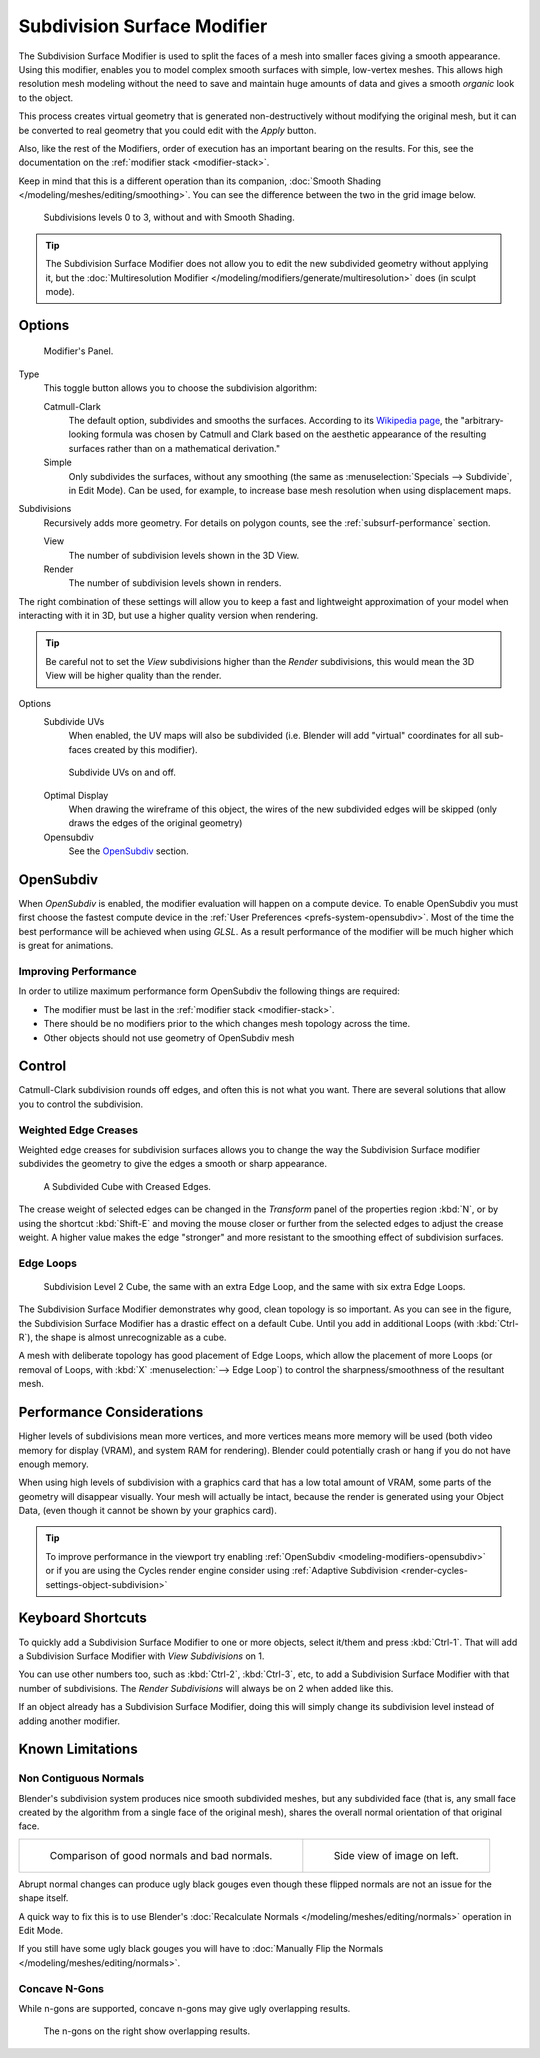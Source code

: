 .. _bpy.types.SubsurfModifier.:

****************************
Subdivision Surface Modifier
****************************

The Subdivision Surface Modifier is used to split the faces of a mesh into smaller faces giving a smooth appearance.
Using this modifier, enables you to model complex smooth surfaces with simple, low-vertex meshes.
This allows high resolution mesh modeling without the need to save and maintain
huge amounts of data and gives a smooth *organic* look to the object.

This process creates virtual geometry that is generated non-destructively without modifying the original mesh,
but it can be converted to real geometry that you could edit with the *Apply* button.

Also, like the rest of the Modifiers, order of execution has an important bearing on the results.
For this, see the documentation on the :ref:`modifier stack <modifier-stack>`.

Keep in mind that this is a different operation than its companion,
:doc:`Smooth Shading </modeling/meshes/editing/smoothing>`.
You can see the difference between the two in the grid image below.

.. figure:: /images/modeling_modifiers_subsurf_grid.png

   Subdivisions levels 0 to 3, without and with Smooth Shading.

.. tip::

   The Subdivision Surface Modifier does not allow you to edit the new subdivided geometry without applying it,
   but the :doc:`Multiresolution Modifier </modeling/modifiers/generate/multiresolution>` does (in sculpt mode).


Options
=======

.. figure:: /images/modeling_modifiers_generate_subsurf.png

   Modifier's Panel.


Type
   This toggle button allows you to choose the subdivision algorithm:

   Catmull-Clark
      The default option, subdivides and smooths the surfaces.
      According to its `Wikipedia page <https://en.wikipedia.org/wiki/Catmull%E2%80%93Clark_subdivision_surface>`__,
      the "arbitrary-looking formula was chosen by Catmull and Clark based on the aesthetic appearance of the
      resulting surfaces rather than on a mathematical derivation."
   Simple
      Only subdivides the surfaces, without any smoothing
      (the same as :menuselection:`Specials --> Subdivide`, in Edit Mode).
      Can be used, for example, to increase base mesh resolution when using displacement maps.

Subdivisions
   Recursively adds more geometry. For details on polygon counts, see the :ref:`subsurf-performance` section.

   View
      The number of subdivision levels shown in the 3D View.
   Render
      The number of subdivision levels shown in renders.

The right combination of these settings will allow you to keep a fast and lightweight
approximation of your model when interacting with it in 3D, but use a higher quality version when rendering.

.. tip::

   Be careful not to set the *View* subdivisions higher than the *Render* subdivisions,
   this would mean the 3D View will be higher quality than the render.


Options
   Subdivide UVs
      When enabled, the UV maps will also be subdivided
      (i.e. Blender will add "virtual" coordinates for all sub-faces created by this modifier).

   .. figure:: /images/modifier-generate-subsurf-subdivideuvs.png

      Subdivide UVs on and off.

   Optimal Display
      When drawing the wireframe of this object, the wires of the new subdivided edges will be skipped
      (only draws the edges of the original geometry)
   Opensubdiv
      See the `OpenSubdiv`_ section.


.. _modeling-modifiers-opensubdiv:

OpenSubdiv
==========

When *OpenSubdiv* is enabled, the modifier evaluation will happen on a compute device.
To enable OpenSubdiv you must first choose the fastest compute device in the
:ref:`User Preferences <prefs-system-opensubdiv>`. Most of the time the
best performance will be achieved when using *GLSL*.
As a result performance of the modifier will be much higher which is great for animations.

.. seealso::

   To find more on OpenSubdiv read the
   `Release Notes <https://wiki.blender.org/index.php/Dev:Ref/Release_Notes/2.76/OpenSubdiv>`__.


Improving Performance
---------------------

In order to utilize maximum performance form OpenSubdiv the following things are required:

- The modifier must be last in the :ref:`modifier stack <modifier-stack>`.
- There should be no modifiers prior to the  which changes mesh topology across the time.
- Other objects should not use geometry of OpenSubdiv mesh


Control
=======

Catmull-Clark subdivision rounds off edges, and often this is not what you want.
There are several solutions that allow you to control the subdivision.


.. _modifiers-generate-subsurf-creases:

Weighted Edge Creases
---------------------

Weighted edge creases for subdivision surfaces allows you to change the way
the Subdivision Surface modifier subdivides the geometry to give the edges a smooth or sharp appearance.

.. figure:: /images/subsurfwithcrease.png

   A Subdivided Cube with Creased Edges.

The crease weight of selected edges can be changed in the *Transform* panel of the properties region
:kbd:`N`, or by using the shortcut :kbd:`Shift-E` and moving the mouse closer
or further from the selected edges to adjust the crease weight.
A higher value makes the edge "stronger" and more resistant to the smoothing effect of subdivision surfaces.


Edge Loops
----------

.. figure:: /images/cubewithedgeloops.png

   Subdivision Level 2 Cube, the same with an extra Edge Loop, and the same with six extra Edge Loops.

The Subdivision Surface Modifier demonstrates why good, clean topology is so important.
As you can see in the figure, the Subdivision Surface Modifier has a drastic effect on a default Cube.
Until you add in additional Loops (with :kbd:`Ctrl-R`), the shape is almost unrecognizable as a cube.

A mesh with deliberate topology has good placement of Edge Loops,
which allow the placement of more Loops (or removal of Loops,
with :kbd:`X` :menuselection:`--> Edge Loop`) to control the sharpness/smoothness of the resultant mesh.


.. _subsurf-performance:

Performance Considerations
==========================

Higher levels of subdivisions mean more vertices, and more vertices means more memory will be used
(both video memory for display (VRAM), and system RAM for rendering).
Blender could potentially crash or hang if you do not have enough memory.

When using high levels of subdivision with a graphics card that has a low total amount
of VRAM, some parts of the geometry will disappear visually. Your mesh will actually be intact,
because the render is generated using your Object Data,
(even though it cannot be shown by your graphics card).

.. tip::

   To improve performance in the viewport try enabling :ref:`OpenSubdiv <modeling-modifiers-opensubdiv>`
   or if you are using the Cycles render engine consider using
   :ref:`Adaptive Subdivision <render-cycles-settings-object-subdivision>`


Keyboard Shortcuts
==================

To quickly add a Subdivision Surface Modifier to one or more objects, select it/them and press :kbd:`Ctrl-1`.
That will add a Subdivision Surface Modifier with *View Subdivisions* on 1.

You can use other numbers too, such as :kbd:`Ctrl-2`, :kbd:`Ctrl-3`, etc,
to add a Subdivision Surface Modifier with that number of subdivisions.
The *Render Subdivisions* will always be on 2 when added like this.

If an object already has a Subdivision Surface Modifier,
doing this will simply change its subdivision level instead of adding another modifier.


Known Limitations
=================

Non Contiguous Normals
----------------------

Blender's subdivision system produces nice smooth subdivided meshes, but any subdivided face
(that is, any small face created by the algorithm from a single face of the original mesh),
shares the overall normal orientation of that original face.

.. list-table::

   * - .. figure:: /images/modeling_modifiers_generate_subsurf_normal-orientation-1.png
          :width: 320px

          Comparison of good normals and bad normals.

     - .. figure:: /images/modeling_modifiers_generate_subsurf_normal-orientation-2.png
          :width: 320px

          Side view of image on left.

Abrupt normal changes can produce ugly black gouges even though
these flipped normals are not an issue for the shape itself.

A quick way to fix this is to use Blender's
:doc:`Recalculate Normals </modeling/meshes/editing/normals>` operation in Edit Mode.

If you still have some ugly black gouges you will have to
:doc:`Manually Flip the Normals </modeling/meshes/editing/normals>`.

Concave N-Gons
--------------

While n-gons are supported,
concave n-gons may give ugly overlapping results.

.. figure:: /images/modifier-subsurf_ngon_concave.png
   :width: 300px

   The n-gons on the right show overlapping results.
